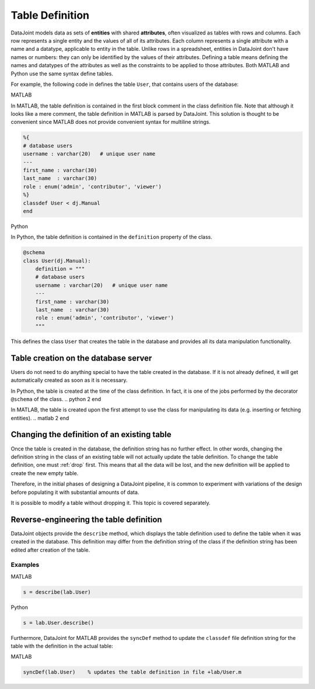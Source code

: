 .. progress: 16 30% Austin

.. _definitions:

Table Definition
================

DataJoint models data as sets of **entities** with shared **attributes**, often visualized as tables with rows and columns.
Each row represents a single entity and the values of all of its attributes.
Each column represents a single attribute with a name and a datatype, applicable to entity in the table.
Unlike rows in a spreadsheet, entities in DataJoint don't have names or numbers: they can only be identified by the values of their attributes.
Defining a table means defining the names and datatypes of the attributes as well as the constraints to be applied to those attributes.
Both MATLAB and Python use the same syntax define tables.

For example, the following code in defines the table ``User``, that contains users of the database:

.. matlab 1 start

|matlab| MATLAB

In MATLAB, the table definition is contained in the first block comment in the class definition file.
Note that although it looks like a mere comment, the table definition in MATLAB is parsed by DataJoint.
This solution is thought to be convenient since MATLAB does not provide convenient syntax for multiline strings.

.. code-block:: matlab

	%{
	# database users
	username : varchar(20)   # unique user name
	---
	first_name : varchar(30)
	last_name  : varchar(30)
	role : enum('admin', 'contributor', 'viewer')
	%}
	classdef User < dj.Manual
	end
.. matlab 1 end

.. python 1 start

|python| Python

In Python, the table definition is contained in the ``definition`` property of the class.

.. code-block:: python

	@schema
	class User(dj.Manual):
	    definition = """
	    # database users
	    username : varchar(20)   # unique user name
	    ---
	    first_name : varchar(30)
	    last_name  : varchar(30)
	    role : enum('admin', 'contributor', 'viewer')
	    """
.. python 1 end

This defines the class ``User`` that creates the table in the database and provides all its data manipulation functionality.

Table creation on the database server
~~~~~~~~~~~~~~~~~~~~~~~~~~~~~~~~~~~~~

Users do not need to do anything special to have the table created in the database.
If it is not already defined, it will get automatically created as soon as it is necessary.

.. python 2 start

In Python, the table is created at the time of the class definition.
In fact, it is one of the jobs performed by the decorator ``@schema`` of the class.
.. python 2 end

.. matlab 2 start

In MATLAB, the table is created upon the first attempt to use the class for manipulating its data (e.g. inserting or fetching entities).
.. matlab 2 end

Changing the definition of an existing table
~~~~~~~~~~~~~~~~~~~~~~~~~~~~~~~~~~~~~~~~~~~~

Once the table is created in the database, the definition string has no further effect.
In other words, changing the definition string in the class of an existing table will not actually update the table definition.
To change the table definition, one must :ref:`drop` first.
This means that all the data will be lost, and the new definition will be applied to create the new empty table.

Therefore, in the initial phases of designing a DataJoint pipeline, it is common to experiment with variations of the design before populating it with substantial amounts of data.

It is possible to modify a table without dropping it.
This topic is covered separately.

Reverse-engineering the table definition
~~~~~~~~~~~~~~~~~~~~~~~~~~~~~~~~~~~~~~~~

DataJoint objects provide the ``describe`` method, which displays the table definition used to define the table when it was created in the database.
This definition may differ from the definition string of the class if the definition string has been edited after creation of the table.

Examples
--------


.. matlab 3 start

|matlab| MATLAB

.. code-block:: matlab

	s = describe(lab.User)

.. matlab 3 end

.. python 3 start

|python| Python

.. code-block:: python

	s = lab.User.describe()

.. python 3 end

.. matlab 4 start

Furthermore, DataJoint for MATLAB provides the ``syncDef`` method to update the ``classdef`` file definition string for the table with the definition in the actual table:

|matlab| MATLAB

.. code-block:: matlab

	syncDef(lab.User)    % updates the table definition in file +lab/User.m

.. matlab 4 end

.. |matlab| image:: ../_static/img/matlab-tiny.png
.. |python| image:: ../_static/img/python-tiny.png
